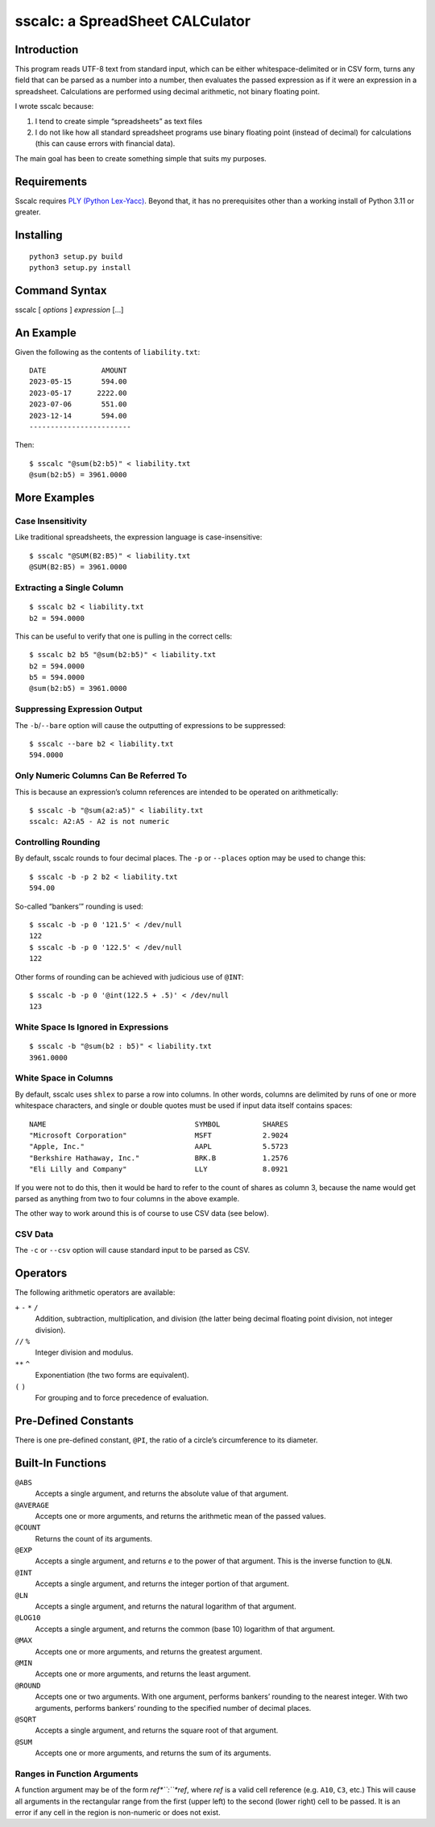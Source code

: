 #################################
sscalc: a SpreadSheet CALCulator
#################################

Introduction
============

This program reads UTF-8 text from standard input, which can be either
whitespace-delimited or in CSV form, turns any field that can be parsed as a
number into a number, then evaluates the passed expression as if it were an
expression in a spreadsheet. Calculations are performed using decimal
arithmetic, not binary floating point.

I wrote sscalc because:

#. I tend to create simple “spreadsheets” as text files
#. I do not like how all standard spreadsheet programs use binary floating
   point (instead of decimal) for calculations (this can cause errors with
   financial data).

The main goal has been to create something simple that suits my purposes.

Requirements
============

Sscalc requires
`PLY (Python Lex-Yacc) <https://github.com/dabeaz/ply>`_.
Beyond that, it has no prerequisites other than a working install of Python 3.11
or greater.

Installing
==========

::

    python3 setup.py build
    python3 setup.py install

Command Syntax
==============

sscalc [ *options* ] *expression* [...]

An Example
==========

Given the following as the contents of ``liability.txt``::

    DATE             AMOUNT
    2023-05-15       594.00
    2023-05-17      2222.00
    2023-07-06       551.00
    2023-12-14       594.00
    ------------------------

Then::

    $ sscalc "@sum(b2:b5)" < liability.txt
    @sum(b2:b5) = 3961.0000

More Examples
=============

Case Insensitivity
------------------

Like traditional spreadsheets, the expression language is case-insensitive::

    $ sscalc "@SUM(B2:B5)" < liability.txt
    @SUM(B2:B5) = 3961.0000

Extracting a Single Column
--------------------------

::

    $ sscalc b2 < liability.txt
    b2 = 594.0000

This can be useful to verify that one is pulling in the correct cells::

    $ sscalc b2 b5 "@sum(b2:b5)" < liability.txt
    b2 = 594.0000
    b5 = 594.0000
    @sum(b2:b5) = 3961.0000

Suppressing Expression Output
-----------------------------

The ``-b``/``--bare`` option will cause the outputting of expressions
to be suppressed::

    $ sscalc --bare b2 < liability.txt
    594.0000

Only Numeric Columns Can Be Referred To
---------------------------------------

This is because an expression’s column references are intended to be operated
on arithmetically::

    $ sscalc -b "@sum(a2:a5)" < liability.txt
    sscalc: A2:A5 - A2 is not numeric

Controlling Rounding
--------------------

By default, sscalc rounds to four decimal places. The ``-p`` or ``--places``
option may be used to change this::

    $ sscalc -b -p 2 b2 < liability.txt
    594.00

So-called “bankers’” rounding is used::

    $ sscalc -b -p 0 '121.5' < /dev/null
    122
    $ sscalc -b -p 0 '122.5' < /dev/null
    122

Other forms of rounding can be achieved with judicious use of ``@INT``::

    $ sscalc -b -p 0 '@int(122.5 + .5)' < /dev/null
    123

White Space Is Ignored in Expressions
-------------------------------------

::

    $ sscalc -b "@sum(b2 : b5)" < liability.txt
    3961.0000

White Space in Columns
----------------------

By default, sscalc uses ``shlex`` to parse a row into columns. In other
words, columns are delimited by runs of one or more whitespace characters,
and single or double quotes must be used if input data itself contains
spaces::

    NAME                                   SYMBOL          SHARES
    "Microsoft Corporation"                MSFT            2.9024
    "Apple, Inc."                          AAPL            5.5723
    "Berkshire Hathaway, Inc."             BRK.B           1.2576
    "Eli Lilly and Company"                LLY             8.0921

If you were not to do this, then it would be hard to refer to the count
of shares as column 3, because the name would get parsed as anything from
two to four columns in the above example.

The other way to work around this is of course to use CSV data (see below).

CSV Data
--------

The ``-c`` or ``--csv`` option will cause standard input to be parsed as CSV.

Operators
=========

The following arithmetic operators are available:

``+`` ``-`` ``*`` ``/``
    Addition, subtraction, multiplication, and division (the latter being
    decimal floating point division, not integer division).

``//`` ``%``
    Integer division and modulus.

``**`` ``^``
    Exponentiation (the two forms are equivalent).

``(`` ``)``
    For grouping and to force precedence of evaluation.

Pre-Defined Constants
=====================

There is one pre-defined constant, ``@PI``, the ratio of a circle’s
circumference to its diameter.

Built-In Functions
==================

``@ABS``
    Accepts a single argument, and returns the absolute value of that argument.

``@AVERAGE``
    Accepts one or more arguments, and returns the arithmetic mean of the
    passed values.

``@COUNT``
    Returns the count of its arguments.

``@EXP``
    Accepts a single argument, and returns *e* to the power of that argument.
    This is the inverse function to ``@LN``.

``@INT``
    Accepts a single argument, and returns the integer portion of that argument.

``@LN``
    Accepts a single argument, and returns the natural logarithm of that
    argument.

``@LOG10``
    Accepts a single argument, and returns the common (base 10) logarithm of
    that argument.

``@MAX``
    Accepts one or more arguments, and returns the greatest argument.

``@MIN``
    Accepts one or more arguments, and returns the least argument.

``@ROUND``
    Accepts one or two arguments. With one argument, performs bankers’
    rounding to the nearest integer. With two arguments, performs bankers’
    rounding to the specified number of decimal places.

``@SQRT``
    Accepts a single argument, and returns the square root of that argument.

``@SUM``
    Accepts one or more arguments, and returns the sum of its arguments.

Ranges in Function Arguments
----------------------------

A function argument may be of the form *ref*``:``*ref*, where *ref* is a
valid cell reference (e.g. ``A10``, ``C3``, etc.) This will cause all arguments
in the rectangular range from the first (upper left) to the second (lower right)
cell to be passed. It is an error if any cell in the region is non-numeric or
does not exist.
